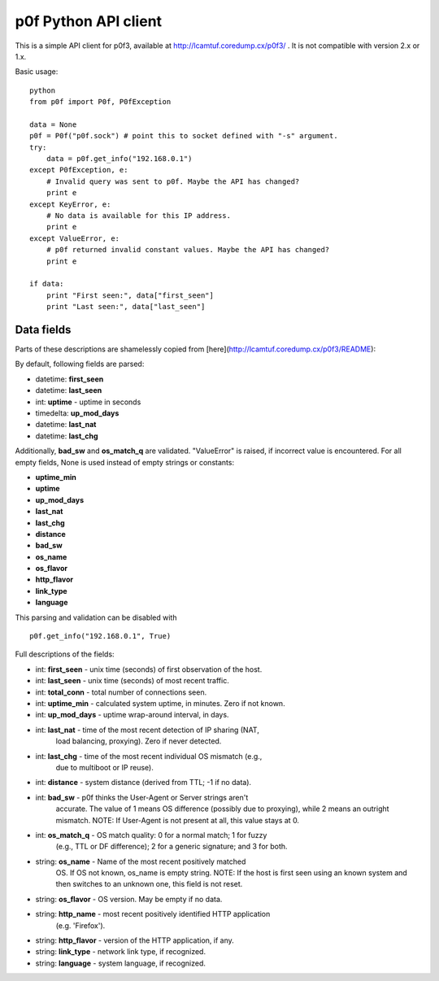 p0f Python API client
=====================

This is a simple API client for p0f3, available at 
http://lcamtuf.coredump.cx/p0f3/ . It is not compatible with version 2.x 
or 1.x.

Basic usage:

::

  python
  from p0f import P0f, P0fException

  data = None
  p0f = P0f("p0f.sock") # point this to socket defined with "-s" argument.
  try:
      data = p0f.get_info("192.168.0.1")
  except P0fException, e:
      # Invalid query was sent to p0f. Maybe the API has changed?
      print e
  except KeyError, e:
      # No data is available for this IP address.
      print e
  except ValueError, e:
      # p0f returned invalid constant values. Maybe the API has changed?
      print e

  if data:
      print "First seen:", data["first_seen"]
      print "Last seen:", data["last_seen"]

Data fields
-----------

Parts of these descriptions are shamelessly copied from 
[here](http://lcamtuf.coredump.cx/p0f3/README):

By default, following fields are parsed:

- datetime: **first_seen**
- datetime: **last_seen**
- int: **uptime** - uptime in seconds
- timedelta: **up_mod_days**
- datetime: **last_nat**
- datetime: **last_chg**

Additionally, **bad_sw** and **os_match_q** are validated. "ValueError"
is raised, if incorrect value is encountered. For all empty fields,
None is used instead of empty strings or constants:

- **uptime_min**
- **uptime**
- **up_mod_days**
- **last_nat**
- **last_chg**
- **distance**
- **bad_sw**
- **os_name**
- **os_flavor**
- **http_flavor**
- **link_type**
- **language**

This parsing and validation can be disabled with

::

  p0f.get_info("192.168.0.1", True)

Full descriptions of the fields:

- int: **first_seen** - unix time (seconds) of first observation of the host.
- int: **last_seen**  - unix time (seconds) of most recent traffic.
- int: **total_conn** - total number of connections seen.
- int: **uptime_min** - calculated system uptime, in minutes. Zero if not known.
- int: **up_mod_days** - uptime wrap-around interval, in days.
- int: **last_nat**    - time of the most recent detection of IP sharing (NAT,
                         load balancing, proxying). Zero if never detected.
- int: **last_chg**    - time of the most recent individual OS mismatch (e.g.,
                         due to multiboot or IP reuse).
- int: **distance**  - system distance (derived from TTL; -1 if no data).
- int: **bad_sw**    - p0f thinks the User-Agent or Server strings aren't
                       accurate. The value of 1 means OS difference (possibly
                       due to proxying), while 2 means an outright mismatch.
                       NOTE: If User-Agent is not present at all, this value
                       stays at 0.
- int: **os_match_q** - OS match quality: 0 for a normal match; 1 for fuzzy
                        (e.g., TTL or DF difference); 2 for a generic signature;
                        and 3 for both.
- string: **os_name** - Name of the most recent positively matched
                        OS. If OS not known, os_name is empty string.
                        NOTE: If the host is first seen using an known system and
                        then switches to an unknown one, this field is not
                        reset.
- string: **os_flavor**   - OS version. May be empty if no data.
- string: **http_name**   - most recent positively identified HTTP application
                            (e.g. 'Firefox').
- string: **http_flavor** - version of the HTTP application, if any.
- string: **link_type**   - network link type, if recognized.
- string: **language**    - system language, if recognized.
